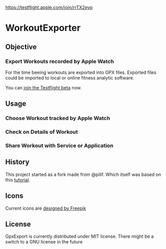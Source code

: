  [[./img/WorkoutExporter.png]]

[[https://api.travis-ci.org/WorkoutExporter/WorkoutExporter.png]]
[[https://testflight.apple.com/join/rrTX2evp]]

* WorkoutExporter

** Objective
*** Export Workouts recorded by Apple Watch
    For the time beeing workouts are exported into GPX files.
    Exported files could be imported to local or online fitness analytic software.

    You can [[https://testflight.apple.com/join/rrTX2evp][join the Testflight beta]] now.
** Usage
*** Choose Workout tracked by Apple Watch
    [[./img/tableview.png]]
*** Check on Details of Workout
    [[./img/detailview.png]]
*** Share Workout with Service or Application
    [[./img/sharing.png]]

** History
   This project started as a fork made from @pilif. Which itself was based on
   this [[https://www.raywenderlich.com/159019/healthkit-tutorial-swift-getting-started][tutorial]].
** Icons
   Current icons are [[https://www.freepik.com/free-vector/sports-icons_1077033.htm][designed by Freepik]]
** License
   GpxExport is currently distributed under MIT license. 
   There might be a switch to a GNU license in the future
